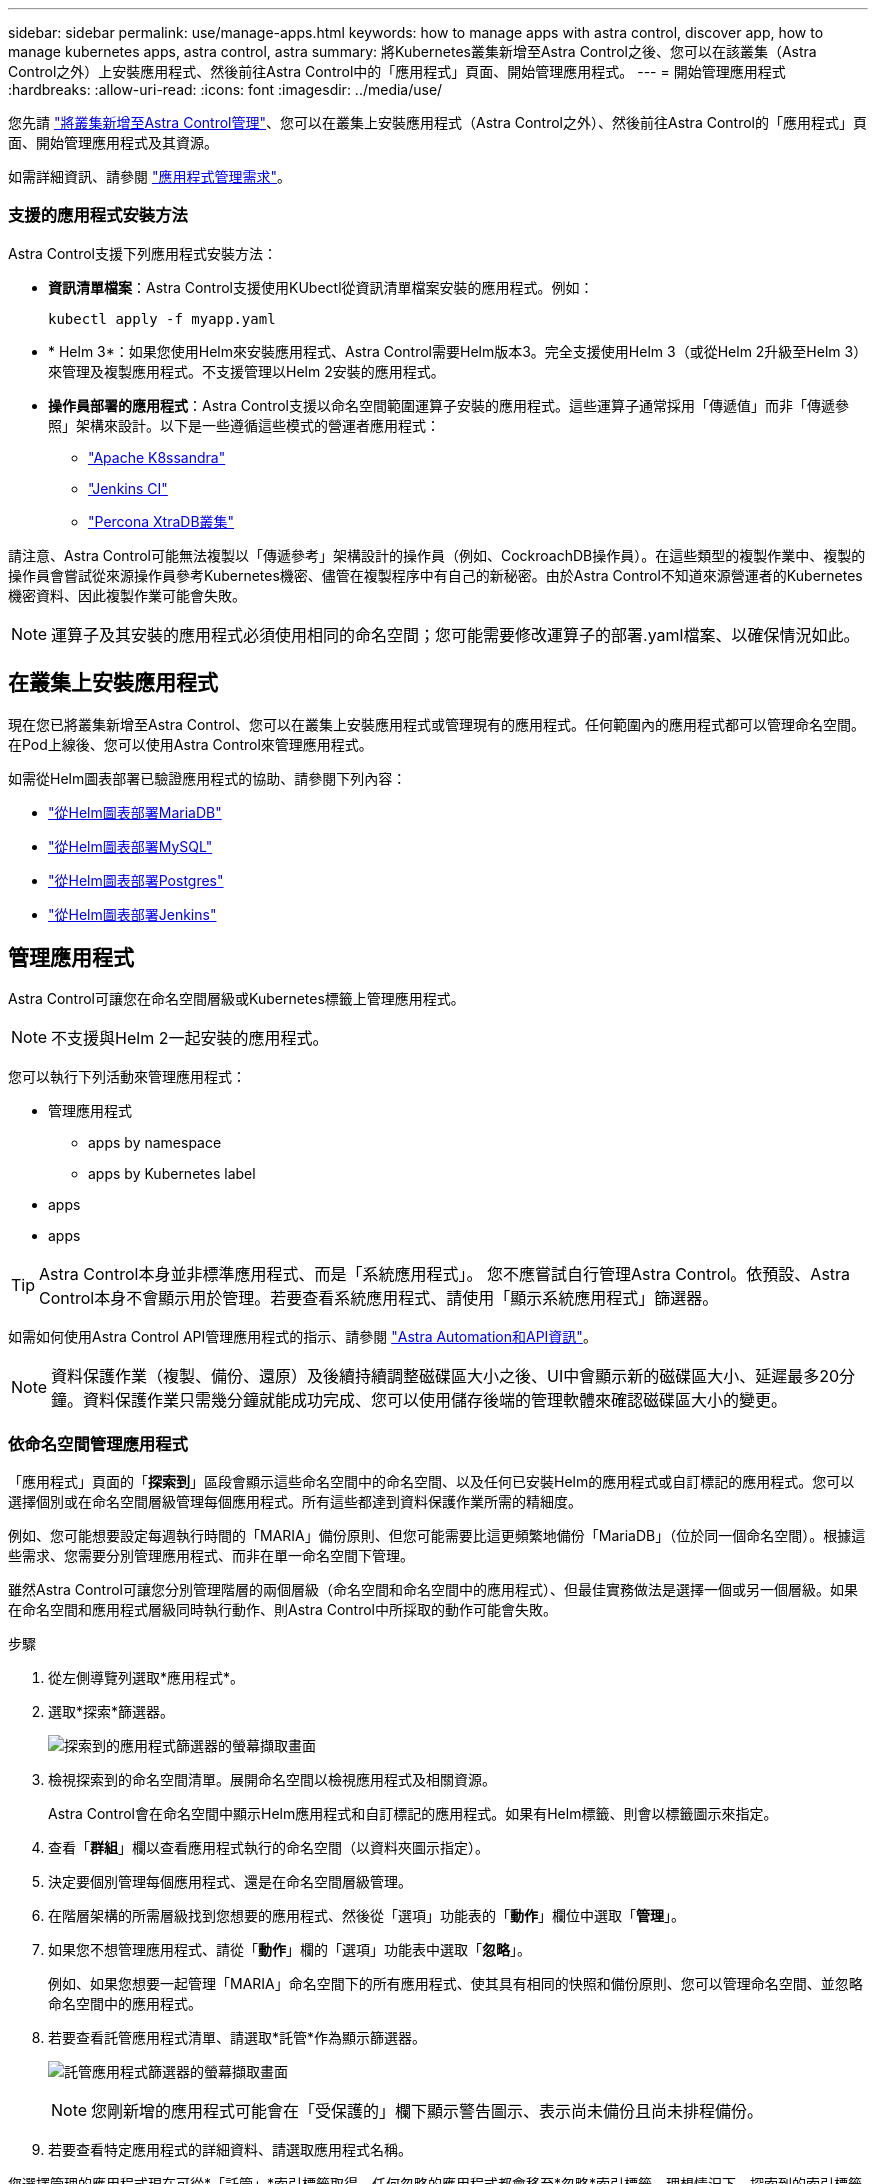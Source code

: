 ---
sidebar: sidebar 
permalink: use/manage-apps.html 
keywords: how to manage apps with astra control, discover app, how to manage kubernetes apps, astra control, astra 
summary: 將Kubernetes叢集新增至Astra Control之後、您可以在該叢集（Astra Control之外）上安裝應用程式、然後前往Astra Control中的「應用程式」頁面、開始管理應用程式。 
---
= 開始管理應用程式
:hardbreaks:
:allow-uri-read: 
:icons: font
:imagesdir: ../media/use/


您先請 link:../get-started/setup_overview.html#add-cluster["將叢集新增至Astra Control管理"]、您可以在叢集上安裝應用程式（Astra Control之外）、然後前往Astra Control的「應用程式」頁面、開始管理應用程式及其資源。

如需詳細資訊、請參閱 link:../get-started/requirements.html#application-management-requirements["應用程式管理需求"]。



=== 支援的應用程式安裝方法

Astra Control支援下列應用程式安裝方法：

* *資訊清單檔案*：Astra Control支援使用KUbectl從資訊清單檔案安裝的應用程式。例如：
+
[listing]
----
kubectl apply -f myapp.yaml
----
* * Helm 3*：如果您使用Helm來安裝應用程式、Astra Control需要Helm版本3。完全支援使用Helm 3（或從Helm 2升級至Helm 3）來管理及複製應用程式。不支援管理以Helm 2安裝的應用程式。
* *操作員部署的應用程式*：Astra Control支援以命名空間範圍運算子安裝的應用程式。這些運算子通常採用「傳遞值」而非「傳遞參照」架構來設計。以下是一些遵循這些模式的營運者應用程式：
+
** https://github.com/k8ssandra/cass-operator/tree/v1.7.1["Apache K8ssandra"^]
** https://github.com/jenkinsci/kubernetes-operator["Jenkins CI"^]
** https://github.com/percona/percona-xtradb-cluster-operator["Percona XtraDB叢集"^]




請注意、Astra Control可能無法複製以「傳遞參考」架構設計的操作員（例如、CockroachDB操作員）。在這些類型的複製作業中、複製的操作員會嘗試從來源操作員參考Kubernetes機密、儘管在複製程序中有自己的新秘密。由於Astra Control不知道來源營運者的Kubernetes機密資料、因此複製作業可能會失敗。


NOTE: 運算子及其安裝的應用程式必須使用相同的命名空間；您可能需要修改運算子的部署.yaml檔案、以確保情況如此。



== 在叢集上安裝應用程式

現在您已將叢集新增至Astra Control、您可以在叢集上安裝應用程式或管理現有的應用程式。任何範圍內的應用程式都可以管理命名空間。在Pod上線後、您可以使用Astra Control來管理應用程式。

如需從Helm圖表部署已驗證應用程式的協助、請參閱下列內容：

* link:../solutions/mariadb-deploy-from-helm-chart.html["從Helm圖表部署MariaDB"]
* link:../solutions/mysql-deploy-from-helm-chart.html["從Helm圖表部署MySQL"]
* link:../solutions/postgres-deploy-from-helm-chart.html["從Helm圖表部署Postgres"]
* link:../solutions/jenkins-deploy-from-helm-chart.html["從Helm圖表部署Jenkins"]




== 管理應用程式

Astra Control可讓您在命名空間層級或Kubernetes標籤上管理應用程式。


NOTE: 不支援與Helm 2一起安裝的應用程式。

您可以執行下列活動來管理應用程式：

* 管理應用程式
+
**  apps by namespace
**  apps by Kubernetes label


*  apps
*  apps



TIP: Astra Control本身並非標準應用程式、而是「系統應用程式」。 您不應嘗試自行管理Astra Control。依預設、Astra Control本身不會顯示用於管理。若要查看系統應用程式、請使用「顯示系統應用程式」篩選器。

如需如何使用Astra Control API管理應用程式的指示、請參閱 link:https://docs.netapp.com/us-en/astra-automation/["Astra Automation和API資訊"^]。


NOTE: 資料保護作業（複製、備份、還原）及後續持續調整磁碟區大小之後、UI中會顯示新的磁碟區大小、延遲最多20分鐘。資料保護作業只需幾分鐘就能成功完成、您可以使用儲存後端的管理軟體來確認磁碟區大小的變更。



=== 依命名空間管理應用程式

「應用程式」頁面的「*探索到*」區段會顯示這些命名空間中的命名空間、以及任何已安裝Helm的應用程式或自訂標記的應用程式。您可以選擇個別或在命名空間層級管理每個應用程式。所有這些都達到資料保護作業所需的精細度。

例如、您可能想要設定每週執行時間的「MARIA」備份原則、但您可能需要比這更頻繁地備份「MariaDB」（位於同一個命名空間）。根據這些需求、您需要分別管理應用程式、而非在單一命名空間下管理。

雖然Astra Control可讓您分別管理階層的兩個層級（命名空間和命名空間中的應用程式）、但最佳實務做法是選擇一個或另一個層級。如果在命名空間和應用程式層級同時執行動作、則Astra Control中所採取的動作可能會失敗。

.步驟
. 從左側導覽列選取*應用程式*。
. 選取*探索*篩選器。
+
image:acc_apps_discovered4.png["探索到的應用程式篩選器的螢幕擷取畫面"]

. 檢視探索到的命名空間清單。展開命名空間以檢視應用程式及相關資源。
+
Astra Control會在命名空間中顯示Helm應用程式和自訂標記的應用程式。如果有Helm標籤、則會以標籤圖示來指定。

. 查看「*群組*」欄以查看應用程式執行的命名空間（以資料夾圖示指定）。
. 決定要個別管理每個應用程式、還是在命名空間層級管理。
. 在階層架構的所需層級找到您想要的應用程式、然後從「選項」功能表的「*動作*」欄位中選取「*管理*」。
. 如果您不想管理應用程式、請從「*動作*」欄的「選項」功能表中選取「*忽略*」。
+
例如、如果您想要一起管理「MARIA」命名空間下的所有應用程式、使其具有相同的快照和備份原則、您可以管理命名空間、並忽略命名空間中的應用程式。

. 若要查看託管應用程式清單、請選取*託管*作為顯示篩選器。
+
image:acc_apps_managed3.png["託管應用程式篩選器的螢幕擷取畫面"]

+

NOTE: 您剛新增的應用程式可能會在「受保護的」欄下顯示警告圖示、表示尚未備份且尚未排程備份。

. 若要查看特定應用程式的詳細資料、請選取應用程式名稱。


您選擇管理的應用程式現在可從*「託管」*索引標籤取得。任何忽略的應用程式都會移至*忽略*索引標籤。理想情況下、探索到的索引標籤會顯示零應用程式、以便在安裝新應用程式時、更容易找到及管理。



=== 依Kubernetes標籤管理應用程式

Astra Control在應用程式頁面頂端包含一個名為*定義自訂應用程式*的動作。您可以使用此動作來管理以Kubernetes標籤識別的應用程式。 link:../use/define-custom-app.html["深入瞭解如何透過Kubernetes標籤定義自訂應用程式"]。

.步驟
. 從左側導覽列選取*應用程式*。
. 選擇*定義*。
. 在*定義自訂應用程式*對話方塊中、提供管理應用程式所需的資訊：
+
.. *新應用程式*：輸入應用程式的顯示名稱。
.. *叢集*：選取應用程式所在的叢集。
.. *命名空間：*選取應用程式的命名空間。
.. *標籤：*輸入標籤或從下列資源中選取標籤。
.. *選取的資源*：檢視及管理您要保護的選定Kubernetes資源（Pod、機密、持續磁碟區等）。
+
*** 展開資源並選取標籤數量、即可檢視可用的標籤。
*** 選取其中一個標籤。
+
選擇標籤後、標籤會顯示在*標籤*欄位中。Astra Control也會更新*未選取的資源*區段、以顯示與所選標籤不符的資源。



.. *未選取的資源*：確認您不想保護的應用程式資源。


. 選擇*定義自訂應用程式*。


Astra Control可管理應用程式。您現在可以在*託管*索引標籤中找到它。



== 忽略應用程式

如果發現應用程式、它會顯示在探索到的清單中。在此案例中、您可以清除探索到的清單、以便更容易找到新安裝的應用程式。或者、您可能會有正在管理的應用程式、之後決定不再管理這些應用程式。如果您不想管理這些應用程式、您可以指出應該忽略這些應用程式。

此外、您也可能想要在一個命名空間下同時管理應用程式（命名空間管理）。您可以忽略要從命名空間中排除的應用程式。

.步驟
. 從左側導覽列選取*應用程式*。
. 選擇*已探索*做為篩選條件。
. 選取應用程式。
. 從「*動作*」欄的「選項」功能表中、選取「*忽略*」。
. 若要取消忽略、請選取*取消忽略*。




== 取消管理應用程式

當您不再想要備份、快照或複製應用程式時、可以停止管理應用程式。


NOTE: 如果您取消管理應用程式、先前建立的任何備份或快照都將遺失。

.步驟
. 從左側導覽列選取*應用程式*。
. 選擇*託管*作爲篩選器。
. 選取應用程式。
. 從「*動作*」欄的「選項」功能表中、選取「*取消管理*」。
. 檢閱資訊。
. 輸入「unManage（取消管理）」以確認。
. 選擇*是、取消管理應用程式*。




== 系統應用程式呢？

Astra Control也會探索Kubernetes叢集上執行的系統應用程式。我們預設不會顯示這些系統應用程式、因為您很少需要備份這些應用程式。

您可以從「應用程式」頁面顯示系統應用程式、方法是選取工具列「叢集」篩選器下方的*「顯示系統應用程式*」核取方塊。

image:acc_apps_system_apps3.png["顯示「應用程式」頁面中可用「顯示系統應用程式」選項的快照。"]


TIP: Astra Control本身並非標準應用程式、而是「系統應用程式」。 您不應嘗試自行管理Astra Control。依預設、Astra Control本身不會顯示用於管理。



== 如需詳細資訊、請參閱

* https://docs.netapp.com/us-en/astra-automation/index.html["使用Astra Control API"^]

